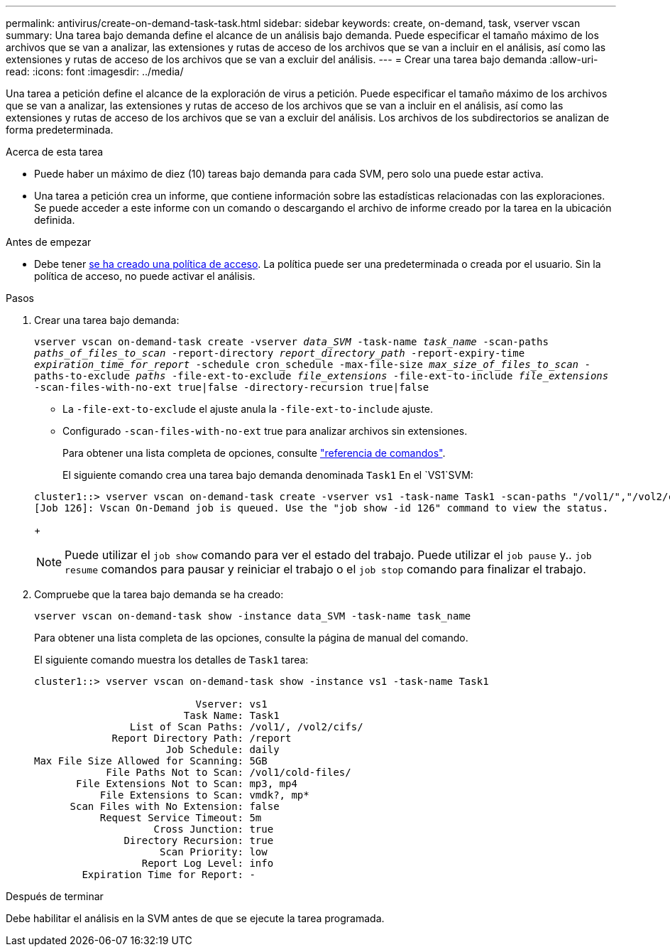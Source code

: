 ---
permalink: antivirus/create-on-demand-task-task.html 
sidebar: sidebar 
keywords: create, on-demand, task, vserver vscan 
summary: Una tarea bajo demanda define el alcance de un análisis bajo demanda. Puede especificar el tamaño máximo de los archivos que se van a analizar, las extensiones y rutas de acceso de los archivos que se van a incluir en el análisis, así como las extensiones y rutas de acceso de los archivos que se van a excluir del análisis. 
---
= Crear una tarea bajo demanda
:allow-uri-read: 
:icons: font
:imagesdir: ../media/


[role="lead"]
Una tarea a petición define el alcance de la exploración de virus a petición. Puede especificar el tamaño máximo de los archivos que se van a analizar, las extensiones y rutas de acceso de los archivos que se van a incluir en el análisis, así como las extensiones y rutas de acceso de los archivos que se van a excluir del análisis. Los archivos de los subdirectorios se analizan de forma predeterminada.

.Acerca de esta tarea
* Puede haber un máximo de diez (10) tareas bajo demanda para cada SVM, pero solo una puede estar activa.
* Una tarea a petición crea un informe, que contiene información sobre las estadísticas relacionadas con las exploraciones. Se puede acceder a este informe con un comando o descargando el archivo de informe creado por la tarea en la ubicación definida.


.Antes de empezar
* Debe tener xref:create-on-access-policy-task.html[se ha creado una política de acceso]. La política puede ser una predeterminada o creada por el usuario. Sin la política de acceso, no puede activar el análisis.


.Pasos
. Crear una tarea bajo demanda:
+
`vserver vscan on-demand-task create -vserver _data_SVM_ -task-name _task_name_ -scan-paths _paths_of_files_to_scan_ -report-directory _report_directory_path_ -report-expiry-time _expiration_time_for_report_ -schedule cron_schedule -max-file-size _max_size_of_files_to_scan_ -paths-to-exclude _paths_ -file-ext-to-exclude _file_extensions_ -file-ext-to-include _file_extensions_ -scan-files-with-no-ext true|false -directory-recursion true|false`

+
** La `-file-ext-to-exclude` el ajuste anula la `-file-ext-to-include` ajuste.
** Configurado `-scan-files-with-no-ext` true para analizar archivos sin extensiones.


+
Para obtener una lista completa de opciones, consulte link:https://docs.netapp.com/us-en/ontap-cli/vserver-vscan-on-demand-task-create.html["referencia de comandos"^].

+
El siguiente comando crea una tarea bajo demanda denominada `Task1` En el `VS1`SVM:

+
[listing]
----
cluster1::> vserver vscan on-demand-task create -vserver vs1 -task-name Task1 -scan-paths "/vol1/","/vol2/cifs/" -report-directory "/report" -schedule daily -max-file-size 5GB -paths-to-exclude "/vol1/cold-files/" -file-ext-to-include "vmdk?","mp*" -file-ext-to-exclude "mp3","mp4" -scan-files-with-no-ext false
[Job 126]: Vscan On-Demand job is queued. Use the "job show -id 126" command to view the status.
----
+

NOTE: Puede utilizar el `job show` comando para ver el estado del trabajo. Puede utilizar el `job pause` y.. `job resume` comandos para pausar y reiniciar el trabajo o el `job stop` comando para finalizar el trabajo.

. Compruebe que la tarea bajo demanda se ha creado:
+
`vserver vscan on-demand-task show -instance data_SVM -task-name task_name`

+
Para obtener una lista completa de las opciones, consulte la página de manual del comando.

+
El siguiente comando muestra los detalles de `Task1` tarea:

+
[listing]
----
cluster1::> vserver vscan on-demand-task show -instance vs1 -task-name Task1

                           Vserver: vs1
                         Task Name: Task1
                List of Scan Paths: /vol1/, /vol2/cifs/
             Report Directory Path: /report
                      Job Schedule: daily
Max File Size Allowed for Scanning: 5GB
            File Paths Not to Scan: /vol1/cold-files/
       File Extensions Not to Scan: mp3, mp4
           File Extensions to Scan: vmdk?, mp*
      Scan Files with No Extension: false
           Request Service Timeout: 5m
                    Cross Junction: true
               Directory Recursion: true
                     Scan Priority: low
                  Report Log Level: info
        Expiration Time for Report: -
----


.Después de terminar
Debe habilitar el análisis en la SVM antes de que se ejecute la tarea programada.
